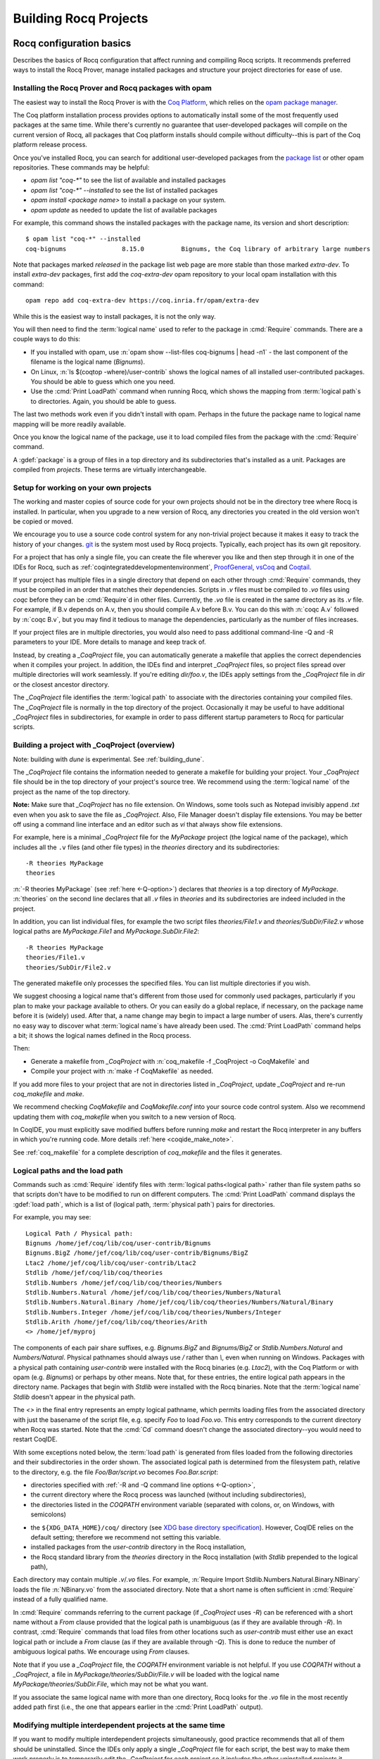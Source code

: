 .. _utilities:

------------------------
 Building Rocq Projects
------------------------

.. _configuration_basics:

Rocq configuration basics
-------------------------

Describes the basics of Rocq configuration that affect
running and compiling Rocq scripts.  It recommends preferred ways to
install the Rocq Prover, manage installed packages and structure your project
directories for ease of use.

Installing the Rocq Prover and Rocq packages with opam
~~~~~~~~~~~~~~~~~~~~~~~~~~~~~~~~~~~~~~~~~~~~~~~~~~~~~~

The easiest way to install the Rocq Prover is with the
`Coq Platform <https://github.com/coq/platform>`_, which relies
on the `opam package manager <https://coq.inria.fr/opam-using.html>`_.

The Coq platform installation process provides options to automatically install
some of the most frequently used packages at the
same time.  While there's currently no guarantee that user-developed packages
will compile on the current version of Rocq, all packages
that Coq platform installs should compile without difficulty--this is part of
the Coq platform release process.

Once you've installed Rocq, you can search for additional user-developed packages
from the `package list <https://coq.inria.fr/opam/www/>`_ or other opam repositories.
These commands may be helpful:

- `opam list "coq-*"` to see the list of available and installed packages
- `opam list "coq-*" --installed` to see the list of installed packages
- `opam install <package name>` to install a package on your system.
- `opam update` as needed to update the list of available packages

For example, this command shows the installed packages with the package name,
its version and short description::

   $ opam list "coq-*" --installed
   coq-bignums               8.15.0          Bignums, the Coq library of arbitrary large numbers

Note that packages marked `released` in the package list web page are more stable
than those marked `extra-dev`.  To install `extra-dev` packages,
first add the `coq-extra-dev` opam repository to your local opam installation
with this command::

  opam repo add coq-extra-dev https://coq.inria.fr/opam/extra-dev

While this is the easiest way to install packages, it is not the only way.

You will then need to find the :term:`logical name` used to refer to the package
in :cmd:`Require` commands.  There are a couple ways to do this:

- If you installed with opam, use :n:`opam show --list-files coq-bignums | head -n1` -
  the last component of the filename is the logical name (`Bignums`).

- On Linux, :n:`ls $(coqtop -where)/user-contrib` shows the logical names of all
  installed user-contributed packages.  You should be able to guess which one you
  need.

- Use the :cmd:`Print LoadPath` command when running Rocq, which shows the mapping
  from :term:`logical path`\s to directories.  Again, you should be able to guess.

The last two methods work even if you didn't install with opam.  Perhaps in the
future the package name to logical name mapping will be more readily available.

Once you know the logical name of the package, use it to load compiled
files from the package with the :cmd:`Require` command.

A :gdef:`package` is a group of files in a top directory and its subdirectories
that's installed as a unit.  Packages are compiled from *projects*.  These terms
are virtually interchangeable.

Setup for working on your own projects
~~~~~~~~~~~~~~~~~~~~~~~~~~~~~~~~~~~~~~

The working and master copies of source code for your own projects should
not be in the directory tree where Rocq is installed.  In particular, when you upgrade
to a new version of Rocq, any directories you created in the old version won't
be copied or moved.

We encourage you to use a source code control system for any non-trivial
project because it makes it easy to track the history of your changes.
`git <https://git-scm.com/>`_ is the system most used by Rocq projects.
Typically, each project has its own git repository.

For a project that has only a single file, you can create the file wherever you like
and then step through it in one of the IDEs for Rocq, such as
:ref:`coqintegrateddevelopmentenvironment`,
`ProofGeneral <https://proofgeneral.github.io/>`_,
`vsCoq <https://github.com/coq-community/vscoq>`_
and `Coqtail <https://github.com/whonore/Coqtail>`_.

If your project has multiple files in a single directory that depend on each
other through :cmd:`Require` commands, they must be compiled in an order that
matches their dependencies.
Scripts in `.v` files must be compiled to `.vo` files using `coqc` before they
can be :cmd:`Require`\d in other files.  Currently, the `.vo` file is created in
the same directory as its `.v` file.  For example,
if B.v depends on A.v, then you should compile A.v before B.v.  You can do this
with :n:`coqc A.v` followed by :n:`coqc B.v`, but you may find it tedious to
manage the dependencies, particularly as the number of files increases.

If your project files are in multiple directories, you would also need to pass
additional command-line -Q and -R parameters to your IDE.  More details to manage
and keep track of.

Instead, by creating a `_CoqProject` file, you can automatically generate
a makefile that applies the correct dependencies when it compiles your project.
In addition, the IDEs find and interpret `_CoqProject` files, so project files
spread over multiple directories will work seamlessly.  If you're editing `dir/foo.v`,
the IDEs apply settings from the `_CoqProject` file in `dir` or the closest
ancestor directory.

The `_CoqProject` file identifies the :term:`logical path` to associate with the
directories containing your compiled files.  The `_CoqProject` file is normally
in the top directory of the project.  Occasionally it may be useful to have
additional `_CoqProject` files in subdirectories, for example in order to pass
different startup parameters to Rocq for particular scripts.

.. _building_with_coqproject:

Building a project with _CoqProject (overview)
~~~~~~~~~~~~~~~~~~~~~~~~~~~~~~~~~~~~~~~~~~~~~~

Note: building with `dune` is experimental.  See :ref:`building_dune`.

The `_CoqProject` file contains the information needed to generate a makefile
for building your project.  Your `_CoqProject` file should be in
the top directory of your project's source tree.  We recommend using the
:term:`logical name` of the project as the name of the top directory.

**Note:** Make sure that `_CoqProject` has no file extension.  On Windows, some
tools such as Notepad invisibly append `.txt` even when you ask to save the file
as `_CoqProject`.  Also, File Manager doesn't display file extensions.  You may
be better off using a command line interface and an editor such as `vi` that
always show file extensions.

For example, here is a minimal `_CoqProject` file for the `MyPackage` project
(the logical name of the package), which includes all the ``.v`` files (and
other file types) in the `theories` directory and its subdirectories::

  -R theories MyPackage
  theories

:n:`-R theories MyPackage` (see :ref:`here <-Q-option>`) declares that `theories` is a top
directory of `MyPackage`.  :n:`theories` on the second line declares that all `.v` files
in `theories` and its subdirectories are indeed included in the project.

In addition, you can list individual files, for example the two script files
`theories/File1.v` and `theories/SubDir/File2.v` whose logical paths are `MyPackage.File1` and
`MyPackage.SubDir.File2`::

  -R theories MyPackage
  theories/File1.v
  theories/SubDir/File2.v

The generated makefile only processes the specified files.
You can list multiple directories if you wish.

.. I think dotted names are not useful.  For example, this doesn't produce usable
   .vo files because a.v and b.v are not in an `Abc` subdirectory::

   -R . Michael.Abc
   a.v
   b.v

We suggest choosing a logical name that's different from those used for commonly
used packages, particularly if you plan to make your package available to others.
Or you can easily do a global replace, if necessary, on the package name
before it is (widely) used.  After that, a name change may begin to impact
a large number of users.  Alas, there's currently no easy way to discover what
:term:`logical name`\s have already been used.  The :cmd:`Print LoadPath` command helps
a bit; it shows the logical names defined in the Rocq process.

Then:

- Generate a makefile from `_CoqProject` with
  :n:`coq_makefile -f _CoqProject -o CoqMakefile` and

- Compile your project with :n:`make -f CoqMakefile` as needed.

If you add more files to your project that are not in directories listed
in `_CoqProject`, update `_CoqProject` and re-run `coq_makefile` and `make`.

.. todo we should use a standard name for the makefile so IDEs can find it.
   Maybe you should be allowed to include "-o MAKEFILENAME" in the `_CoqProject`,
   maybe default to "makefile"; provide a name only if you want to use a wrapper
   Then mandate that the file be called simply "makefile" so IDEs can find it.

We recommend checking `CoqMakefile` and `CoqMakefile.conf` into your source code
control system.  Also we recommend updating them with `coq_makefile` when you switch
to a new version of Rocq.

In CoqIDE, you must explicitly save modified buffers before running `make` and
restart the Rocq interpreter in any buffers in which you're running code.
More details :ref:`here <coqide_make_note>`.

See :ref:`coq_makefile` for a complete description of `coq_makefile` and the
files it generates.

.. todo: describe -vos option, a way to do quicker builds with some caveats

.. _logical-paths-load-path:

Logical paths and the load path
~~~~~~~~~~~~~~~~~~~~~~~~~~~~~~~

Commands such as :cmd:`Require` identify files with :term:`logical paths<logical path>` rather
than file system paths so that scripts don't have to be modified to run on
different computers.  The :cmd:`Print LoadPath` command displays the :gdef:`load path`,
which is a list of (logical path, :term:`physical path`) pairs for directories.

For example, you may see::

  Logical Path / Physical path:
  Bignums /home/jef/coq/lib/coq/user-contrib/Bignums
  Bignums.BigZ /home/jef/coq/lib/coq/user-contrib/Bignums/BigZ
  Ltac2 /home/jef/coq/lib/coq/user-contrib/Ltac2
  Stdlib /home/jef/coq/lib/coq/theories
  Stdlib.Numbers /home/jef/coq/lib/coq/theories/Numbers
  Stdlib.Numbers.Natural /home/jef/coq/lib/coq/theories/Numbers/Natural
  Stdlib.Numbers.Natural.Binary /home/jef/coq/lib/coq/theories/Numbers/Natural/Binary
  Stdlib.Numbers.Integer /home/jef/coq/lib/coq/theories/Numbers/Integer
  Stdlib.Arith /home/jef/coq/lib/coq/theories/Arith
  <> /home/jef/myproj

The components of each pair share suffixes, e.g. `Bignums.BigZ` and `Bignums/BigZ` or
`Stdlib.Numbers.Natural` and `Numbers/Natural`.  Physical pathnames should
always use `/` rather than `\\`, even when running on Windows.
Packages with a physical path containing `user-contrib` were installed
with the Rocq binaries (e.g. `Ltac2`), with the Coq Platform or with opam (e.g. `Bignums`)
or perhaps by other means.  Note that, for these entries, the entire logical path
appears in the directory name.
Packages that begin with `Stdlib` were installed with the Rocq binaries.  Note
that the :term:`logical name` `Stdlib` doesn't appear in the physical path.

The `<>` in the final entry represents an empty logical pathname, which
permits loading files from the
associated directory with just the basename of the script file,
e.g. specify `Foo` to load `Foo.vo`.  This entry corresponds to the
current directory when Rocq was started.  Note that the :cmd:`Cd` command
doesn't change the associated directory--you would need to restart CoqIDE.

With some exceptions noted below, the :term:`load path` is generated from files loaded
from the following directories and their subdirectories in the order shown.  The
associated logical path is determined from the filesystem path, relative to the
directory, e.g. the file `Foo/Bar/script.vo` becomes `Foo.Bar.script`:

- directories specified with :ref:`-R and -Q command line options <-Q-option>`,
- the current directory where the Rocq process was launched (without
  including subdirectories),
- the directories listed in the `COQPATH` environment variable (separated with
  colons, or, on Windows, with semicolons)

.. not working - the ``coq`` subdirectory for each directory  listed in the ``XDG_DATA_DIRS``
  environment variable (separated with colons, or, on Windows, with semicolons)

- the ``${XDG_DATA_HOME}/coq/`` directory (see `XDG base directory specification
  <http://standards.freedesktop.org/basedir-spec/basedir-spec-latest.html>`_).
  However, CoqIDE relies on the default setting; therefore we recommend not
  setting this variable.
- installed packages from the `user-contrib` directory in the Rocq installation,
- the Rocq standard library from the `theories` directory in the Rocq installation
  (with `Stdlib` prepended to the logical path),

.. todo: XDG* with example(s) and suggest best practices for their use

.. todo: document loadpath for ml files

Each directory may contain multiple `.v`/`.vo` files.  For example,
:n:`Require Import Stdlib.Numbers.Natural.Binary.NBinary` loads the file
:n:`NBinary.vo` from the associated directory.  Note that a short name
is often sufficient in :cmd:`Require` instead of a fully qualified
name.

In :cmd:`Require` commands referring to the current package (if `_CoqProject`
uses `-R`) can be referenced with a short name without
a `From` clause provided that the logical path is unambiguous (as if they are
available through `-R`).  In contrast, :cmd:`Require` commands that load files from other
locations such as `user-contrib` must either use an exact logical path
or include a `From` clause (as if they are available through `-Q`).  This is done
to reduce the number of ambiguous logical paths.  We encourage using `From`
clauses.

Note that if you use a `_CoqProject` file, the `COQPATH` environment variable is not helpful.
If you use `COQPATH` without a `_CoqProject`, a file in `MyPackage/theories/SubDir/File.v` will be
loaded with the logical name `MyPackage/theories/SubDir.File`, which may not be what you want.

If you associate the same logical name with more than one directory, Rocq
looks for the `.vo` file in the most recently added path first (i.e., the one
that appears earlier in the :cmd:`Print LoadPath` output).

Modifying multiple interdependent projects at the same time
~~~~~~~~~~~~~~~~~~~~~~~~~~~~~~~~~~~~~~~~~~~~~~~~~~~~~~~~~~~

If you want to modify multiple interdependent projects simultaneously,
good practice recommends that
all of them should be uninstalled.  Since the IDEs only apply a single
`_CoqProject` file for each script, the best way to make them work properly is to
temporarily edit the `_CoqProject` for each project so it includes the other
uninstalled projects it depends on, then regenerate the makefile.  This may
make your `_CoqProject` system dependent.  Such dependencies shouldn't be
present in published packages.

For example, if
project `A` requires project `B`, add `-Q <directory path of B> B` to the
`_CoqProject` in `A`.  This will override any installed version of `B` only
when you're working on scripts in `A`.

If you want to build all the related projects at once, you're
on your own.  There's currently no tooling to identify the internal dependencies
between the projects (and thus the order in which to build them).


.. todo I thought @herbelin added code to complain about ambiguous short names
   I made up some stuff below, need to check it:

Installed and uninstalled packages
~~~~~~~~~~~~~~~~~~~~~~~~~~~~~~~~~~

The directory structure of installed packages (i.e., in the `user-contrib` directory
of the Rocq installation) differs from that generally used for the project source tree.
The installed directory structure omits the pathname given in the `-R` and `-Q`
parameters that aren't part of the logical name of a script.  For example, the `theories`
pathname used in this `_CoqProject` file is omitted from the installed pathname::

  -R theories MyPackage
  theories/File1.v
  theories/SubDir/File2.v

`theories/File1.v` appears in the directory `user-contrib/MyPackage`and `theories/SubDir/File2.v`
 is in `user-contrib/MyPackage/SubDir`

Use :n:`make -f CoqMakefile install` to install a project from a directory.

If you try to step through scripts in installed packages (e.g. to understand
the proofs therein), you may get unexpected failures for two reasons:

* `_CoqProject` files often have at least one `-R` parameter, while
  installed packages are loaded with the less-permissive `-Q` option described in
  the :cmd:`Require` command, which may cause a :cmd:`Require` to fail.  One workaround is
  to create a `_CoqProject` file containing the line `-R . <project directory>` in
  `user-contrib/<project directory>`.  In this case, the `_CoqProject` doesn't
  need to list all the source files.

* Sometimes, the `_CoqProject` file specifies options that affect the
  behavior of Rocq, such as `-impredicative-set`.  These can similarly be
  added in `_CoqProject` files in `user-contrib`.

Another way to get around these problems is to download the source tree for the
project in a new directory and compile it before stepping through its scripts.

Upgrading to a new version of Rocq
~~~~~~~~~~~~~~~~~~~~~~~~~~~~~~~~~~

`.vo` files are specific to the version of Rocq that compiled them.  When you
upgrade to a new version of Rocq, you must recompile all the projects
that you want to run in the new version.  This is necessary to assure that
your proofs still work in the new version.  Once their projects build on the
new version, most users no longer have a need to run on the old version.

If, however, you want to overlap working on your project on both the old and new
versions, you'll need to create separate source directories for your project
for the different Rocq versions.  Currently the compiled `.vo` files are kept
in the same directory as their corresponding `.v` file.

.. todo: Making your packages available with opam

.. _coq_makefile:

Building a Rocq project with coq_makefile (details)
---------------------------------------------------

The ``coq_makefile`` tool is included with Rocq and is based on generating a makefile.

The majority of Rocq projects are very similar: a collection of ``.v``
files and possibly some ``.ml`` ones (a Rocq plugin). The main piece of
metadata needed in order to build the project are the command line
options to ``coqc`` (e.g. ``-R``, ``-Q``, ``-I``, see :ref:`command
line options <command-line-options>`). Collecting the list of files
and options is the job of the ``_CoqProject`` file.

A ``_CoqProject`` file may contain the following kinds of entries in any order,
separated by whitespace:

* Selected options of coqc, which are forwarded directly to it. Currently these
  are ``-Q``, ``-I``, ``-R`` and ``-native-compiler``.
* ``-arg`` options for other options of coqc that don’t fall in the above set.
* Options specific to ``coq_makefile``. Currently there are two options:
  ``-generate-meta-for-package`` (see below for details), and ``-docroot``.
* Directory names, which include all appropriate files in the directory and
  its subdirectories.
* Comments, started with an unquoted ``#`` and continuing to the end of the
  line.

A simple example of a ``_CoqProject`` file follows:

::

    -R theories/ MyCode
    -arg "-w all"
    # include everything under "theories", e.g. foo.v and bar.v
    theories
    -I src/
    # include everything under "src", e.g. baz.mlg bazaux.ml and qux_plugin.mlpack
    src
    -generate-meta-for-package my-package

Lines in the form ``-arg foo`` pass the argument ``foo`` to ``coqc``: in the
example, this passes the two-word option ``-w all`` (see
:ref:`command line options <command-line-options>`).

You must specify a ``-R/-Q`` flag for your
project so its modules are properly qualified. Omitting it will
generate object files that are unusable except by experts.

Projects that include plugins (i.e. `.ml` or `.mlg` OCaml source files) must have a
``META`` file, as per `findlib <http://projects.camlcity.org/projects/findlib.html>`_.
If the project has only a single plugin, the ``META`` file can be
generated automatically when the option ``-generate-meta-for-package my-package``
is given. The generated file makes the plugin available
to the :cmd:`Declare ML Module` as ``my-package.plugin``. If the generated file
doesn't suit your needs (for instance because it depends on some OCaml
packages) or your project has multiple plugins, then create a file named
``META.my-package`` and list it in the ``_CoqProject`` file.
You can use ``ocamlfind lint META.my-package`` to lint the hand written file.
Typically ``my-package`` is the name of the ``OPAM`` package for your
project (which conventionally starts with ``coq-``). If the project
includes a ``.mlg`` file (to be pre-processed by ``coqpp``) that
declares a plugin, then the given name must match the ``findlib`` plugin
name, e.g. ``DECLARE PLUGIN "my-package.plugin"``.

The ``-native-compiler`` option given in the ``_CoqProject`` file overrides
the global one passed at configure time.

CoqIDE, Proof General, VsCoq and Coqtail all
understand ``_CoqProject`` files and can be used to invoke Rocq with the desired options.

The ``coq_makefile`` utility can be used to set up a build infrastructure
for the Rocq project based on makefiles. We recommend
invoking ``coq_makefile`` this way:

::

    coq_makefile -f _CoqProject -o CoqMakefile


This command generates the following files:

CoqMakefile
  is a makefile for ``GNU Make`` with targets to build the project
  (e.g. generate .vo or .html files from .v or compile .ml* files)
  and install it in the ``user-contrib`` directory where the Rocq
  library is installed.

CoqMakefile.conf
  contains make variables assignments that reflect
  the contents of the ``_CoqProject`` file as well as the path relevant to
  Rocq.

Run ``coq_makefile --help`` for a description of command line options.

The recommended approach is to invoke ``CoqMakefile`` from a standard
``Makefile`` in the following form:

.. example::

  ::

      # KNOWNTARGETS will not be passed along to CoqMakefile
      KNOWNTARGETS := CoqMakefile extra-stuff extra-stuff2
      # KNOWNFILES will not get implicit targets from the final rule, and so
      # depending on them won't invoke the submake
      # Warning: These files get declared as PHONY, so any targets depending
      # on them always get rebuilt
      KNOWNFILES   := Makefile _CoqProject

      .DEFAULT_GOAL := invoke-coqmakefile

      CoqMakefile: Makefile _CoqProject
              $(COQBIN)coq_makefile -f _CoqProject -o CoqMakefile

      invoke-coqmakefile: CoqMakefile
              $(MAKE) --no-print-directory -f CoqMakefile $(filter-out $(KNOWNTARGETS),$(MAKECMDGOALS))

      .PHONY: invoke-coqmakefile $(KNOWNFILES)

      ####################################################################
      ##                      Your targets here                         ##
      ####################################################################

      # This should be the last rule, to handle any targets not declared above
      %: invoke-coqmakefile
              @true

The advantage of a wrapper, compared to directly calling the generated
``Makefile``, is that it
provides a target independent of the version of Rocq to regenerate a
``Makefile`` specific to the current version of Rocq. Additionally, the
master ``Makefile`` can be extended with targets not specific to Rocq.
Including the generated makefile with an include directive is
discouraged, since the contents of this file, including variable names and
status of rules, may change in the future.

Use the optional file ``CoqMakefile.local`` to extend
``CoqMakefile``. In particular, you can declare custom actions to run
before or after the build process. Similarly you can customize the
install target or even provide new targets. See
:ref:`coqmakefilelocal` for extension-point documentation. Although
you can use all variables defined in ``CoqMakefile`` in the *recipes*
of rules that you write and in the definitions of any variables that
you assign with ``=``, many variables are not available for use if you
assign variable values with ``:=`` nor to define the *targets* of
rules nor in top-level conditionals such as ``ifeq``. Additionally,
you must use `secondary expansion
<https://www.gnu.org/software/make/manual/html_node/Secondary-Expansion.html>`_
to make use of such variables in the prerequisites of rules. To access
variables defined in ``CoqMakefile`` in rule target computation,
top-level conditionals, and ``:=`` variable assignment, for example to
add new dependencies to compiled outputs, use the optional file
``CoqMakefile.local-late``.  See :ref:`coqmakefilelocallate` for a
non-exhaustive list of variables.

The extensions of files listed in ``_CoqProject`` determine
how they are built. In particular:


+ Rocq files must use the ``.v`` extension
+ OCaml files must use the ``.ml`` or ``.mli`` extension
+ OCaml files that require pre processing for syntax
  extensions (like ``VERNAC EXTEND``) must use the ``.mlg`` extension
+ In order to generate a plugin one has to list all OCaml
  modules (i.e. ``Baz`` for ``baz.ml``) in a ``.mlpack`` file (or ``.mllib``
  file).


The use of ``.mlpack`` files has to be preferred over ``.mllib`` files,
since it results in a “packed” plugin: All auxiliary modules (as
``Baz`` and ``Bazaux``) are hidden inside the plugin’s "namespace"
(``Qux_plugin``). This reduces the chances of begin unable to load two
distinct plugins because of a clash in their auxiliary module names.

.. todo: don't want "Comments" to appear in the TOC, but won't build with "+++++++"

Comments
~~~~~~~~
``#`` outside of double quotes starts a comment that continues to the end of the
line. Comments are ignored.

Quoting arguments to coqc
+++++++++++++++++++++++++
Any string in a ``_CoqProject`` file may be enclosed in double quotes to include
whitespace characters or ``#``. For example, use ``-arg "-w all"`` to pass the
argument ``-w all`` to coqc. If the argument to coqc needs some quotes as well,
use single-quotes inside the double-quotes. For example ``-arg "-set 'Default
Goal Selector=!'"`` gets passed to coqc as ``-set 'Default Goal Selector=!'``.

But note, that single-quotes in a ``_CoqProject`` file are only special
characters if they appear in the string following ``-arg``. And on their own
they don't quote spaces. For example ``-arg 'foo bar'`` in ``_CoqProject`` is
equivalent to ``-arg foo "bar'"`` (in ``_CoqProject`` notation). ``-arg "'foo
bar'"`` behaves differently and passes ``'foo bar'`` to coqc.

Forbidden filenames
+++++++++++++++++++
The paths of files given in a ``_CoqProject`` file may not contain any of the
following characters: ``\n``, ``\t``, space, ``\``, ``'``, ``"``, ``#``, ``$``,
``%``. These characters have special meaning in Makefiles and
``coq_makefile`` doesn't support encoding them correctly.

Warning: No common logical root
+++++++++++++++++++++++++++++++
When a ``_CoqProject`` file contains something like ``-R theories Foo
theories/Bar.v``, the ``install-doc`` target installs the documentation
generated by ``coqdoc`` into ``user-contrib/Foo/``, in the folder where Rocq was
installed.

But if the ``_CoqProject`` file contains something like:

::

    -R theories/Foo Foo
    -R theories/Bar Bar
    theories/Foo/Foo.v
    theories/Bar/Bar.v

the Rocq files of the project don’t have a :term:`logical path` in common and
``coq_makefile`` doesn’t know where to install the documentation. It will give
a warning: "No common logical root" and generate a Makefile that installs the
documentation in some folder beginning with "orphan", in the above example,
it'd be ``user-contrib/orphan_Foo_Bar``.

In this case, specify the ``-docroot`` option in _CoqProject to override
the automatically selected logical root.

.. _coqmakefilelocal:

CoqMakefile.local
+++++++++++++++++

The optional file ``CoqMakefile.local`` is included by the generated
file ``CoqMakefile``. It can contain two kinds of directives.

**Variable assignment**

The variable must belong to the variables listed in the ``Parameters``
section of the generated makefile. These include:

:CAMLPKGS:
   can be used to specify third party findlib packages, and is
   passed to the OCaml compiler on building or linking of modules. Eg:
   ``-package yojson``.
:CAMLFLAGS:
   can be used to specify additional flags to the OCaml
   compiler, like ``-bin-annot`` or ``-w``....
:OCAMLWARN:
   it contains a default of ``-warn-error +a-3``, useful to modify
   this setting; beware this is not recommended for projects in
   Rocq's CI.
:COQC, COQDEP, COQDOC:
   can be set in order to use alternative binaries
   (e.g. wrappers)
:COQ_SRC_SUBDIRS:
   can be extended by including other paths in which ``*.cm*`` files
   are searched. For example ``COQ_SRC_SUBDIRS+=user-contrib/Unicoq``
   lets you build a plugin containing OCaml code that depends on the
   OCaml code of ``Unicoq``
:COQFLAGS:
   override the flags passed to ``coqc``. By default ``-q``.
:COQEXTRAFLAGS:
   extend the flags passed to ``coqc``
:COQCHKFLAGS:
   override the flags passed to ``coqchk``.  By default ``-silent -o``.
:COQCHKEXTRAFLAGS:
   extend the flags passed to ``coqchk``
:COQDOCFLAGS:
   override the flags passed to ``coqdoc``. By default ``-interpolate -utf8``.
:COQDOCEXTRAFLAGS:
   extend the flags passed to ``coqdoc``
:COQLIBINSTALL, COQPLUGININSTALL, COQDOCINSTALL:
   specify where the Rocq libraries, plugins and documentation will be installed.
   By default a combination of ``$(DESTDIR)`` (if defined) with
   ``$(COQLIB)/user-contrib``, ``$(COQCORELIB)/..`` and ``$(DOCDIR)/coq/user-contrib``.

Use :ref:`coqmakefilelocallate` instead to access more variables.

**Rule extension**

The following makefile rules can be extended.

.. example::

    ::

        pre-all::
                echo "This line is print before making the all target"
        install-extra::
                cp ThisExtraFile /there/it/goes

``pre-all::``
  run before the ``all`` target. One can use this to configure
  the project, or initialize sub modules or check dependencies are met.

``post-all::``
  run after the ``all`` target. One can use this to run a test
  suite, or compile extracted code.

``install-extra::``
  run after ``install``. One can use this to install extra files.

``install-doc::``
  One can use this to install extra doc.

``uninstall::``
  \

``uninstall-doc::``
  \

``clean::``
  \

``cleanall::``
  \

``archclean::``
  \

``merlin-hook::``
  One can append lines to the generated ``.merlin`` file extending this
  target.

.. _coqmakefilelocallate:

CoqMakefile.local-late
++++++++++++++++++++++

The optional file ``CoqMakefile.local-late`` is included at the end of the generated
file ``CoqMakefile``.  The following is a partial list of accessible variables:

:COQ_VERSION:
   the version of ``coqc`` being used, which can be used to
   provide different behavior depending on the Rocq version
:COQMAKEFILE_VERSION:
   the version of Rocq used to generate the
   Makefile, which can be used to detect version mismatches
:ALLDFILES:
   the list of generated dependency files, which can be used,
   for example, to cause ``make`` to recompute dependencies
   when files change by writing ``$(ALLDFILES): myfiles`` or to
   indicate that files must be generated before dependencies can
   be computed by writing ``$(ALLDFILES): | mygeneratedfiles``
:VOFILES, GLOBFILES, CMOFILES, CMXFILES, OFILES, CMAFILES, CMXAFILES, CMIFILES, CMXSFILES:
   lists of files that are generated by various invocations of the compilers

In addition, the following variables may be useful for
deciding what targets to present via ``$(shell ...)``; these
variables are already accessible in recipes for rules added in
``CoqMakefile.local``, but are only accessible from top-level ``$(shell
...)`` invocations in ``CoqMakefile.local-late``:

:COQC, COQDEP, COQDOC, CAMLC, CAMLOPTC:
   compiler binaries
:COQFLAGS, CAMLFLAGS, COQLIBS, COQDEBUG, OCAMLLIBS:
   flags passed to the Rocq or OCaml compilers

Timing targets and performance testing
++++++++++++++++++++++++++++++++++++++

The generated ``Makefile`` supports the generation of three kinds of
timing data: per-file build-times, per-line times for individual
files, and profiling data in Google trace format for individual
files.

The following targets and Makefile variables allow collection of per-
file timing data:


+ ``TIMED=1``
    passing this variable will cause ``make`` to emit a line
    describing the user-space build-time and peak memory usage for each
    file built.

    .. note::
      On ``Mac OS``, this works best if you’ve installed ``gnu-time``.

    .. example::

       For example, the output of ``make TIMED=1`` may look like
       this:

       ::

          COQDEP Fast.v
          COQDEP Slow.v
          COQC Slow.v
          Slow.vo (user: 0.34 mem: 395448 ko)
          COQC Fast.v
          Fast.vo (user: 0.01 mem: 45184 ko)

+ ``pretty-timed``
    this target stores the output of ``make TIMED=1`` into
    ``time-of-build.log``, and displays a table of the times and peak
    memory usages, sorted from slowest to fastest, which is also
    stored in ``time-of-build-pretty.log``.  If you want to construct
    the ``log`` for targets other than the default one, you can pass
    them via the variable ``TGTS``, e.g., ``make pretty-timed
    TGTS="a.vo b.vo"``.

    .. note::
       This target requires ``python`` to build the table.

    .. note::
       This target will *append* to the timing log; if you want a
       fresh start, you must remove the file ``time-of-build.log`` or
       ``run make cleanall``.

    .. note::
       By default the table displays user times.  If the build log
       contains real times (which it does by default), passing
       ``TIMING_REAL=1`` to ``make pretty-timed`` will use real times
       rather than user times in the table.

    .. note::
       Passing ``TIMING_INCLUDE_MEM=0`` to ``make`` will result in the
       tables not including peak memory usage information.  Passing
       ``TIMING_SORT_BY_MEM=1`` to ``make`` will result in the tables
       be sorted by peak memory usage rather than by the time taken.

    .. example::

      For example, the output of ``make pretty-timed`` may look like this:

      ::

        COQDEP VFILES
        COQC Slow.v
        Slow.vo (real: 0.52, user: 0.39, sys: 0.12, mem: 394648 ko)
        COQC Fast.v
        Fast.vo (real: 0.06, user: 0.02, sys: 0.03, mem: 56980 ko)
            Time |  Peak Mem | File Name
        --------------------------------------------
        0m00.41s | 394648 ko | Total Time / Peak Mem
        --------------------------------------------
        0m00.39s | 394648 ko | Slow.vo
        0m00.02s |  56980 ko | Fast.vo


+ ``print-pretty-timed-diff``
    this target builds a table of timing changes between two compilations; run
    ``make make-pretty-timed-before`` to build the log of the “before” times,
    and run ``make make-pretty-timed-after`` to build the log of the “after”
    times. The table is printed on the command line, and stored in
    ``time-of-build-both.log``. This target is most useful for profiling the
    difference between two commits in a repository.

    .. note::
       This target requires ``python`` to build the table.

    .. note::
       The ``make-pretty-timed-before`` and ``make-pretty-timed-after`` targets will
       *append* to the timing log; if you want a fresh start, you must remove
       the files ``time-of-build-before.log`` and ``time-of-build-after.log`` or run
       ``make cleanall`` *before* building either the “before” or “after”
       targets.

    .. note::
       The table will be sorted first by absolute time
       differences rounded towards zero to a whole-number of seconds, then by
       times in the “after” column, and finally lexicographically by file
       name. This will put the biggest changes in either direction first, and
       will prefer sorting by build-time over subsecond changes in build time
       (which are frequently noise); lexicographic sorting forces an order on
       files which take effectively no time to compile.

       If you prefer a different sorting order, you can pass
       ``TIMING_SORT_BY=absolute`` to sort by the total time taken, or
       ``TIMING_SORT_BY=diff`` to sort by the signed difference in
       time.

    .. note::
       Just like ``pretty-timed``, this table defaults to using user
       times.  Pass ``TIMING_REAL=1`` to ``make`` on the command line
       to show real times instead.

    .. note::
       Just like ``pretty-timed``, passing ``TIMING_INCLUDE_MEM=0`` to
       ``make`` will result in the tables not including peak memory
       usage information.  Passing ``TIMING_SORT_BY_MEM=1`` to
       ``make`` will result in the tables be sorted by peak memory
       usage rather than by the time taken.

    .. example::

        For example, the output table from
        ``make print-pretty-timed-diff`` may look like this:

        ::

             After |  Peak Mem | File Name             |   Before |  Peak Mem ||    Change || Change (mem) |  % Change | % Change (mem)
          -----------------------------------------------------------------------------------------------------------------------------
          0m00.43s | 394700 ko | Total Time / Peak Mem | 0m00.41s | 394648 ko || +0m00.01s ||        52 ko |    +4.87% |         +0.01%
          -----------------------------------------------------------------------------------------------------------------------------
          0m00.39s | 394700 ko | Fast.vo               | 0m00.02s |  56980 ko || +0m00.37s ||    337720 ko | +1850.00% |       +592.69%
          0m00.04s |  56772 ko | Slow.vo               | 0m00.39s | 394648 ko || -0m00.35s ||   -337876 ko |   -89.74% |        -85.61%


The following targets and ``Makefile`` variables allow collection of per-
line timing data:


+ ``TIMING=1``
    passing this variable will cause ``make`` to use ``coqc -time-file`` to
    write to a ``.v.timing`` file for each ``.v`` file compiled, which contains
    line-by-line timing information.

    .. example::

       For example, running ``make all TIMING=1`` may result in a file like this:

       ::

          Chars 0 - 26 [Require~Stdlib.ZArith.BinInt.] 0.157 secs (0.128u,0.028s)
          Chars 27 - 68 [Declare~Reduction~comp~:=~vm_c...] 0. secs (0.u,0.s)
          Chars 69 - 162 [Definition~foo0~:=~Eval~comp~i...] 0.153 secs (0.136u,0.019s)
          Chars 163 - 208 [Definition~foo1~:=~Eval~comp~i...] 0.239 secs (0.236u,0.s)

+ ``coqtimelog2html``
    ::

       coqtimelog2html file.v file.v.time1 [file.v.time2 [file.v.time3]] > file.v.html

    this command produces a HTML file displaying the original `file.v`
    with highlights for each command indicating how much time the
    command used according to the given timing files. It supports
    between 1 and 3 timing files.

    There is currently no `coq_makefile` target that automatically invokes this tool.

+ ``print-pretty-single-time-diff``
    ::

       print-pretty-single-time-diff AFTER=path/to/file.v.after-timing BEFORE=path/to/file.v.before-timing

    this target will make a sorted table of the per-line timing differences
    between the timing logs in the ``BEFORE`` and ``AFTER`` files, display it, and
    save it to the file specified by the ``TIME_OF_PRETTY_BUILD_FILE`` variable,
    which defaults to ``time-of-build-pretty.log``.
    To generate the ``.v.before-timing`` or ``.v.after-timing`` files, you should
    pass  ``TIMING=before`` or ``TIMING=after`` rather than ``TIMING=1``.

    .. note::
       The sorting used here is the same as in the ``print-pretty-timed-diff`` target.

    .. note::
       This target requires python to build the table.

    .. note::
       This target follows the same sorting order as the
       ``print-pretty-timed-diff`` target, and supports the same
       options for the ``TIMING_SORT_BY`` variable.

    .. note::
       By default, two lines are only considered the same if the
       character offsets and initial code strings are identical.  Passing
       ``TIMING_FUZZ=N`` relaxes this constraint by allowing the
       character locations to differ by up to ``N``, as long
       as the total number of characters and initial code strings
       continue to match.  This is useful when there are small changes
       to a file, and you want to match later lines that have not
       changed even though the character offsets have changed.

    .. note::
       By default the table picks up real times, under the assumption
       that when comparing line-by-line, the real time is a more
       accurate representation as it includes disk time and time spent
       in the native compiler.  Passing ``TIMING_REAL=0`` to ``make``
       will use user times rather than real times in the table.

    .. example::

       For example, running  ``print-pretty-single-time-diff`` might give a table like this:

       ::

          After     | Code                                                | Before    || Change    | % Change
          ---------------------------------------------------------------------------------------------------
          0m00.50s  | Total                                               | 0m04.17s  || -0m03.66s | -87.96%
          ---------------------------------------------------------------------------------------------------
          0m00.145s | Chars 069 - 162 [Definition~foo0~:=~Eval~comp~i...] | 0m00.192s || -0m00.04s | -24.47%
          0m00.126s | Chars 000 - 026 [Require~Stdlib.ZArith.BinInt.]     | 0m00.143s || -0m00.01s | -11.88%
             N/A    | Chars 027 - 068 [Declare~Reduction~comp~:=~nati...] | 0m00.s    || +0m00.00s | N/A
          0m00.s    | Chars 027 - 068 [Declare~Reduction~comp~:=~vm_c...] |    N/A    || +0m00.00s | N/A
          0m00.231s | Chars 163 - 208 [Definition~foo1~:=~Eval~comp~i...] | 0m03.836s || -0m03.60s | -93.97%


+ ``all.timing.diff``, ``path/to/file.v.timing.diff``
    The ``path/to/file.v.timing.diff`` target will make a ``.v.timing.diff`` file for
    the corresponding ``.v`` file, with a table as would be generated by
    the ``print-pretty-single-time-diff`` target; it depends on having already
    made the corresponding ``.v.before-timing`` and ``.v.after-timing`` files,
    which can be made by passing ``TIMING=before`` and ``TIMING=after``.
    The  ``all.timing.diff`` target will make such timing difference files for
    all of the ``.v`` files that the ``Makefile`` knows about. It will fail if
    some ``.v.before-timing`` or ``.v.after-timing`` files don’t exist.

    .. note::
      This target requires python to build the table.

+ ``PROFILE=1``
  passing this variable or setting it in the environment will cause
  ``make`` to use ``coqc -profile`` to write to a ``.v.prof.json``
  file for each ``.v`` file compiled, which contains :ref:`profiling`
  information.

  The ``.v.prof.json`` is then compressed by ``gzip`` to a ``.v.prof.json.gz``.

Building a subset of the targets with ``-j``
++++++++++++++++++++++++++++++++++++++++++++

To build, say, two targets foo.vo and bar.vo in parallel one can use
``make only TGTS="foo.vo bar.vo" -j`` or ``make foo.vo bar.vo``.

Precompiling for ``native_compute``
+++++++++++++++++++++++++++++++++++

To compile files for ``native_compute``, one can use the
``-native-compiler yes`` option of Rocq, by putting it in the ``_CoqProject``
file.

The generated installation target of ``CoqMakefile`` will then take care of
installing the extra ``.coq-native`` directories.

.. note::

   As an alternative to modifying ``_CoqProject``, one can set an
   environment variable when calling ``make``:

   ::

      COQEXTRAFLAGS="-native-compiler yes" make

   This can be useful when files cannot be modified, for instance when
   installing via OPAM a package built with ``coq_makefile``:

   ::

      COQEXTRAFLAGS="-native-compiler yes" opam install coq-package

.. note::

   This requires all dependencies to be themselves compiled with
   ``-native-compiler yes``.

The grammar of _CoqProject
++++++++++++++++++++++++++
A ``_CoqProject`` file encodes a list of strings using the following syntax:

  .. prodn::
     CoqProject ::= {* {| @blank | @comment | @quoted_string | @unquoted_string } }
     blank ::= {| space | horizontal_tab | newline }
     comment ::= # {* comment_char } newline
     quoted_string ::= " {* quoted_char } "
     unquoted_string ::= string_start_char {* unquoted_char }

where the following definitions apply:

* :n:`space`, :n:`horizontal_tab` and :n:`newline` stand for the corresponding
  ASCII characters.
* :n:`comment_char` is the set of all characters except :n:`newline`.
* :n:`quoted_char` is the set of all characters except ``"``.
* :n:`string_start_char` is the set of all characters except those that match :n:`@blank`, or are ``"`` or ``#``.
* :n:`unquoted_char` is the set of all characters except those that match :n:`@blank` or are ``#``.

The parser produces a list of strings in the same order as they were
encountered in ``_CoqProject``. Blanks and comments are removed
and the double quotes of :n:`@quoted_string` tokens are removed as
well. The list is then treated as a list of command-line arguments of
``coq_makefile``.

The semantics of ``-arg`` are as follows: the string given as argument is split
on whitespace, but single quotes prevent splitting. The resulting list of
strings is then passed to coqc.

The current approach has a few limitations: Double quotes in a ``_CoqProject``
file are only special characters at the start of a string. For lack of an
escaping mechanism, it is currently impossible to pass the following kinds of
strings to ``coq_makefile`` using a ``_CoqProject`` file:

* strings starting with ``"``
* strings starting with ``#`` and containing ``"``
* strings containing both whitespace and ``"``

In addition, it is impossible to pass strings containing ``'`` to coqc via
``-arg``.

.. _building_dune:

Building a Rocq project with Dune
---------------------------------

Dune, the standard OCaml build tool, has supported building Rocq libraries since version 1.9.

.. note::

   Dune's Rocq support is still experimental; we strongly recommend
   using Dune 3.2 or later.

.. note::

   The canonical documentation for the Rocq Dune extension is
   maintained upstream; please refer to the `Dune manual
   <https://dune.readthedocs.io/>`_ for up-to-date information. The
   documentation below is up to date for Dune 3.2

Building a Rocq project with Dune requires setting up a Dune project
for your files. This involves adding a ``dune-project`` and
``pkg.opam`` file to the root (``pkg.opam`` can be empty or generated
by Dune itself), and then providing ``dune`` files in the directories
your ``.v`` files are placed. For the experimental version "0.3" of
the Coq Dune language, Rocq library stanzas look like:

.. code:: scheme

    (coq.theory
     (name <module_prefix>)
     (package <opam_package>)
     (synopsis <text>)
     (modules <ordered_set_lang>)
     (libraries <ocaml_libraries>)
     (flags <coq_flags>))

This stanza will build all `.v` files in the given directory, wrapping
the library under ``<module_prefix>``. If you declare an
``<opam_package>``, an ``.install`` file for the library will be
generated; the optional ``(modules <ordered_set_lang>)`` field allows
you to filter the list of modules, and ``(libraries
<ocaml_libraries>)`` allows the Rocq theory depend on ML plugins. For
the moment, Dune relies on Rocq's standard mechanisms (such as
``COQPATH``) to locate installed Rocq libraries.

By default Dune will skip ``.v`` files present in subdirectories. In
order to enable the usual recursive organization of Rocq projects add

.. code:: scheme

    (include_subdirs qualified)

to your ``dune`` file.

Once your project is set up, `dune build` will generate the
`pkg.install` files and all the files necessary for the installation
of your project.

Note that projects using Dune to build need to use the compatibility
syntax for `Declare ML Module`, see example below:

.. example::

   A typical stanza for a Rocq plugin is split into two parts. An OCaml build directive, which is standard Dune:

   .. code:: scheme

       (library
        (name equations_plugin)
        (public_name equations.plugin)
        (flags :standard -warn-error -3-9-27-32-33-50)
        (libraries coq.plugins.cc coq.plugins.extraction))

       (coq.pp (modules g_equations))

   And a Rocq-specific part that depends on it via the ``libraries`` field:

   .. code:: scheme

       (coq.theory
        (name Equations) ; -R flag
        (package equations)
        (synopsis "Equations Plugin")
        (libraries coq.plugins.extraction equations.plugin)
        (modules :standard \ IdDec NoCycle)) ; exclude some modules that don't build

       (include_subdirs qualified)

   For now, each ``.v`` file that loads the plugin must use
   the following special syntax on its `Declare ML Module`
   command for compatibility with current Dune versions (as of Coq 8.16):

   .. code:: coq

       Declare ML Module "equations_plugin:equations.plugin".

.. _coqdep:

coqdep: Computing Module dependencies
-------------------------------------

In order to compute module dependencies (to be used by ``make`` or
``dune``), Rocq provides the ``coqdep`` tool.

``coqdep`` computes inter-module dependencies for Rocq
programs, and prints the dependencies on the standard output in a
format readable by make. When a directory is given as argument, it is
recursively looked at.

Dependencies of Rocq modules are computed by looking at :cmd:`Require`
and :cmd:`Declare ML Module` commands.

See the man page of ``coqdep`` for more details and options.

Both Dune and ``coq_makefile`` use ``coqdep`` to compute the
dependencies among the files part of a Rocq project.

.. _coqnative:

Split compilation of native computation files
---------------------------------------------

Rocq features a :tacn:`native_compute` tactic to provide fast computation in the
kernel. This process performs compilation of Rocq terms to OCaml programs using
the OCaml compiler, which may cause an important overhead. Hence native
compilation is an opt-in configure flag.

When native compilation is activated, Rocq generates the compiled files upfront,
i.e. during the ``coqc`` invocation on the corresponding ``.v`` file. This is
impractical because it means one must chose in advance whether they will use
a native-capable Rocq installation. In particular, activating native compilation
forces the recompilation of the whole Rocq installation. See
:ref:`command line options <command-line-options>` for more details.

Starting from Coq 8.14, a new binary ``coqnative`` is available. It allows
performing split native compilation by generating the native compute files out
of the compiled ``.vo`` file rather than out of the source ``.v`` file.

The ``coqnative`` command takes a name *file.vo* as argument and tries to
perform native compilation on it. It assumes that the Rocq libraries on which
*file.vo* depends have been first compiled to their native files, and will fail
otherwise. It accepts the ``-R``, ``-Q``, ``-I`` and ``-nI`` arguments with the
same semantics as if the native compilation process had been performed through
``coqc``. In particular, it means that:

+ ``-R`` and ``-Q`` are equivalent

+ ``-I`` is a no-op that is accepted only for scripting convenience

Using Rocq as a library
------------------------

It is possible to build custom Rocq executables - for example for
better debugging or custom static linking.

The preferred method is to use ``dune``:

::

   (executable
    (name my_toplevel)
    (libraries coq-core.toplevel))

in a directory with `my_toplevel.ml` containing the main loop entry
point `Coqc.main()` or `Coqtop.(start_coq coqtop_toplevel)` (depending
on if you want `coqc` or `coqtop` behaviour).

For example, to statically link |Ltac|, you can do:

::

   (executable
    (name my_toplevel)
    (libraries coq-core.toplevel coq-core.plugins.ltac))

and similarly for other plugins.

Embedded Rocq phrases inside |Latex| documents
-----------------------------------------------

When writing documentation about a proof development, one may want
to insert Rocq phrases inside a |Latex| document, possibly together
with the corresponding answers of the system. We provide a mechanical
way to process such Rocq phrases embedded in |Latex| files: the ``coq-tex``
filter. This filter extracts Rocq phrases embedded in |Latex| files,
evaluates them, and insert the outcome of the evaluation after each
phrase.

Starting with a file ``file.tex`` containing Rocq phrases, the ``coq-tex``
filter produces a file named ``file.v.tex`` with the Rocq outcome.

There are options to produce the Rocq parts in smaller font, italic,
between horizontal rules, etc. See the man page of ``coq-tex`` for more
details.


Man pages
---------

There are man pages for the commands ``coqdep`` and ``coq-tex``. Man
pages are installed at installation time (see installation
instructions in file ``INSTALL``, step 6).
